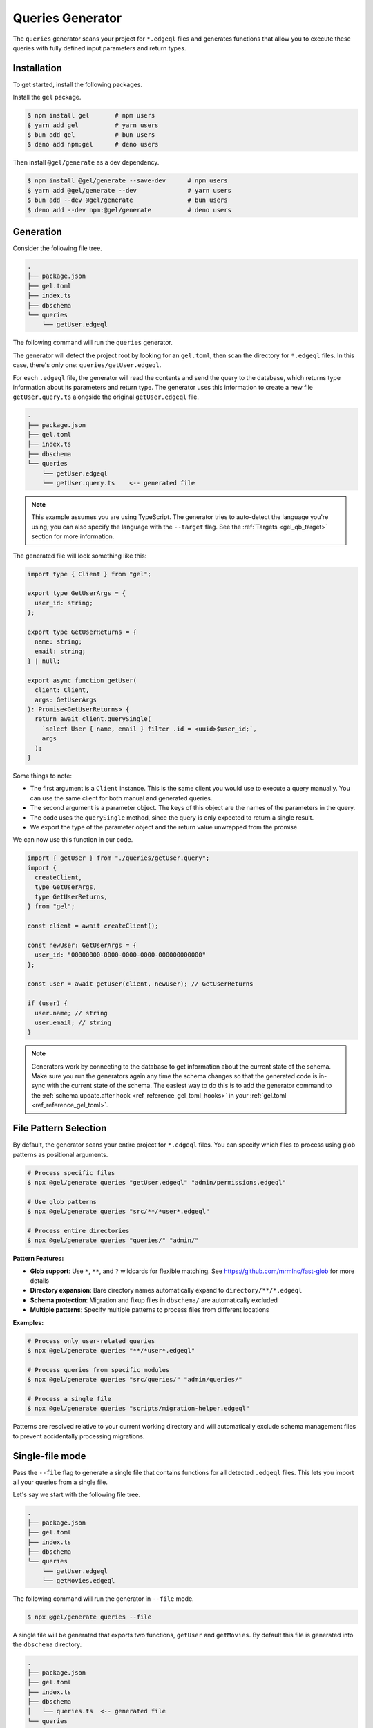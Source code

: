 .. _gel-js-queries:

=================
Queries Generator
=================

The ``queries`` generator scans your project for ``*.edgeql`` files and generates functions that allow you to execute these queries with fully defined input parameters and return types.

Installation
============

To get started, install the following packages.

Install the ``gel`` package.

.. code-block:: bash

  $ npm install gel       # npm users
  $ yarn add gel          # yarn users
  $ bun add gel           # bun users
  $ deno add npm:gel      # deno users

Then install ``@gel/generate`` as a dev dependency.

.. code-block:: bash

  $ npm install @gel/generate --save-dev      # npm users
  $ yarn add @gel/generate --dev              # yarn users
  $ bun add --dev @gel/generate               # bun users
  $ deno add --dev npm:@gel/generate          # deno users


Generation
==========

Consider the following file tree.

.. code-block:: text

  .
  ├── package.json
  ├── gel.toml
  ├── index.ts
  ├── dbschema
  └── queries
      └── getUser.edgeql


The following command will run the ``queries`` generator.

.. tabs::

  .. code-tab:: bash
    :caption: Node.js

    $ npx @gel/generate queries

    # Or with specific files as patterns
    $ npx @gel/generate queries "queries/*.edgeql"

  .. code-tab:: bash
    :caption: Deno

    $ deno run --allow-all npm:@gel/generate queries

    # Or with specific files as patterns
    $ deno run --allow-all npm:@gel/generate queries "queries/*.edgeql"


  .. code-tab:: bash
    :caption: Bun

    $ bunx @gel/generate queries

    # Or with specific files as patterns
    $ bunx @gel/generate queries "queries/*.edgeql"

The generator will detect the project root by looking for an ``gel.toml``, then scan the directory for ``*.edgeql`` files. In this case, there's only one: ``queries/getUser.edgeql``.

.. code-block:: edgeql
  :caption: getUser.edgeql

  select User { name, email } filter .id = <uuid>$user_id;

For each ``.edgeql`` file, the generator will read the contents and send the query to the database, which returns type information about its parameters and return type. The generator uses this information to create a new file ``getUser.query.ts`` alongside the original ``getUser.edgeql`` file.

.. code-block:: text

  .
  ├── package.json
  ├── gel.toml
  ├── index.ts
  ├── dbschema
  └── queries
      └── getUser.edgeql
      └── getUser.query.ts    <-- generated file


.. note::

  This example assumes you are using TypeScript. The generator tries to auto-detect the language you're using; you can also specify the language with the ``--target`` flag. See the :ref:`Targets <gel_qb_target>` section for more information.

The generated file will look something like this:

.. code-block:: typescript

  import type { Client } from "gel";

  export type GetUserArgs = {
    user_id: string;
  };

  export type GetUserReturns = {
    name: string;
    email: string;
  } | null;

  export async function getUser(
    client: Client,
    args: GetUserArgs
  ): Promise<GetUserReturns> {
    return await client.querySingle(
      `select User { name, email } filter .id = <uuid>$user_id;`,
      args
    );
  }

Some things to note:

- The first argument is a ``Client`` instance. This is the same client you would use to execute a query manually. You can use the same client for both manual and generated queries.
- The second argument is a parameter object. The keys of this object are the names of the parameters in the query.
- The code uses the ``querySingle`` method, since the query is only expected to return a single result.
- We export the type of the parameter object and the return value unwrapped from the promise.

We can now use this function in our code.

.. code-block:: typescript

  import { getUser } from "./queries/getUser.query";
  import {
    createClient,
    type GetUserArgs,
    type GetUserReturns,
  } from "gel";

  const client = await createClient();

  const newUser: GetUserArgs = {
    user_id: "00000000-0000-0000-0000-000000000000"
  };

  const user = await getUser(client, newUser); // GetUserReturns

  if (user) {
    user.name; // string
    user.email; // string
  }

.. note::

  Generators work by connecting to the database to get information about the current state of the schema. Make sure you run the generators again any time the schema changes so that the generated code is in-sync with the current state of the schema. The easiest way to do this is to add the generator command to the :ref:`schema.update.after hook <ref_reference_gel_toml_hooks>` in your :ref:`gel.toml <ref_reference_gel_toml>`.

File Pattern Selection
======================

By default, the generator scans your entire project for ``*.edgeql`` files. You can specify which files to process using glob patterns as positional arguments.

.. code-block:: bash

  # Process specific files
  $ npx @gel/generate queries "getUser.edgeql" "admin/permissions.edgeql"

  # Use glob patterns
  $ npx @gel/generate queries "src/**/*user*.edgeql"

  # Process entire directories
  $ npx @gel/generate queries "queries/" "admin/"

**Pattern Features:**

- **Glob support**: Use ``*``, ``**``, and ``?`` wildcards for flexible matching. See https://github.com/mrmlnc/fast-glob for more details
- **Directory expansion**: Bare directory names automatically expand to ``directory/**/*.edgeql``
- **Schema protection**: Migration and fixup files in ``dbschema/`` are automatically excluded
- **Multiple patterns**: Specify multiple patterns to process files from different locations

**Examples:**

.. code-block:: bash

  # Process only user-related queries
  $ npx @gel/generate queries "**/*user*.edgeql"

  # Process queries from specific modules
  $ npx @gel/generate queries "src/queries/" "admin/queries/"

  # Process a single file
  $ npx @gel/generate queries "scripts/migration-helper.edgeql"

Patterns are resolved relative to your current working directory and will automatically exclude schema management files to prevent accidentally processing migrations.


Single-file mode
================

Pass the ``--file`` flag to generate a single file that contains functions for all detected ``.edgeql`` files. This lets you import all your queries from a single file.

Let's say we start with the following file tree.

.. code-block:: text

  .
  ├── package.json
  ├── gel.toml
  ├── index.ts
  ├── dbschema
  └── queries
      └── getUser.edgeql
      └── getMovies.edgeql

The following command will run the generator in ``--file`` mode.

.. code-block:: bash

  $ npx @gel/generate queries --file

A single file will be generated that exports two functions, ``getUser`` and ``getMovies``. By default this file is generated into the ``dbschema`` directory.

.. code-block:: text

  .
  ├── package.json
  ├── gel.toml
  ├── index.ts
  ├── dbschema
  │   └── queries.ts  <-- generated file
  └── queries
      └── getUser.edgeql
      └── getMovies.edgeql


We can now use these functions in our code.

.. code-block:: typescript

  import * as queries from "./dbschema/queries";
  import { createClient } from "gel";

  const client = await createClient();

  const movies = await queries.getMovies(client);
  const user = await queries.getUser(client, {
    user_id: "00000000-0000-0000-0000-000000000000"
  });

To override the file path and name, you can optionally pass a value to the ``--file`` flag. Note that you should *exclude the extension*.

.. code-block:: bash

  $ npx @gel/generate queries --file path/to/myqueries

The file extension is determined by the generator ``--target`` and will be automatically appended to the provided path. Extensionless "absolute" paths will work; relative paths will be resolved relative to the current working directory.

This will result in the following file tree.

.. code-block:: text

  .
  ├── package.json
  ├── gel.toml
  ├── path
  │   └── to
  │       └── myqueries.ts
  ├── queries
  │   └── getUser.edgeql
  │   └── getMovies.edgeql
  └── index.ts

Version control
===============

To exclude the generated files, add the following lines to your ``.gitignore`` file.

.. code-block:: text

  **/*.query.ts
  dbschema/queries.*
